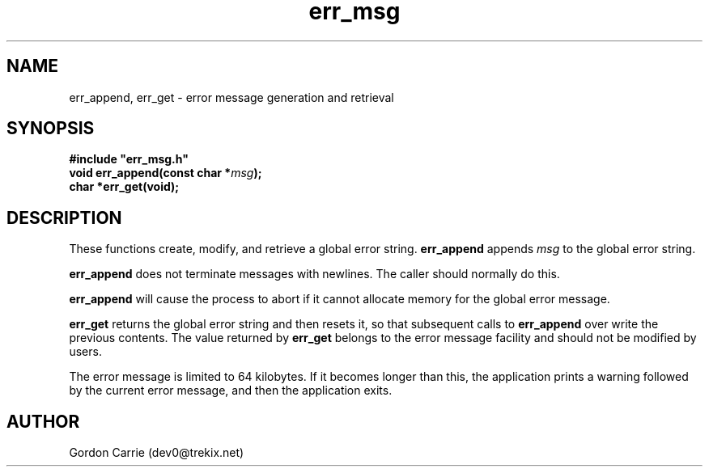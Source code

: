 .\" 
.\" Copyright (c) 2008 Gordon D. Carrie.  All rights reserved.
.\" 
.\" Licensed under the Open Software License version 3.0
.\" 
.\" Please address questions and feedback to dev0@trekix.net
.\" 
.\" $Revision: 1.6 $ $Date: 2008/12/17 22:55:56 $
.\"
.TH err_msg 3 "Error messages"
.SH NAME
err_append, err_get \- error message generation and retrieval
.SH SYNOPSIS
.nf
\fB#include "err_msg.h"\fP
\fBvoid err_append(const char *\fP\fImsg\fP\fB);\fP
\fBchar *err_get(void);\fP
.fi
.SH DESCRIPTION
These functions create, modify, and retrieve a global error string.
\fBerr_append\fP appends \fImsg\fP to the global error string.

\fBerr_append\fP does not terminate messages with newlines.  The caller should
normally do this.

\fBerr_append\fP will cause the process to abort if it cannot allocate memory for
the global error message.

\fBerr_get\fP returns the global error string and then resets it, so that
subsequent calls to \fBerr_append\fP over write the previous contents.  The
value returned by \fBerr_get\fP belongs to the error message facility and
should not be modified by users.

The error message is limited to 64 kilobytes. If it becomes longer than this,
the application prints a warning followed by the current error message, and then
the application exits.
.SH AUTHOR
Gordon Carrie (dev0@trekix.net)
